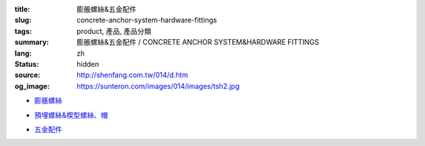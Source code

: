 :title: 膨脹螺絲&五金配件
:slug: concrete-anchor-system-hardware-fittings
:tags: product, 產品, 產品分類
:summary: 膨脹螺絲&五金配件 / CONCRETE ANCHOR SYSTEM&HARDWARE FITTINGS
:lang: zh
:status: hidden
:source: http://shenfang.com.tw/014/d.htm
:og_image: https://sunteron.com/images/014/images/tsh2.jpg


- `膨脹螺絲 <{filename}concrete-anchor-system.rst>`_

  .. image:: {filename}/images/014/images/tsh2.jpg
     :name: http://shenfang.com.tw/014/images/Tsh2.JPG
     :alt: product
     :class: product-image-thumbnail

  .. image:: {filename}/images/014/images/tshi1.jpg
     :name: http://shenfang.com.tw/014/images/TSHI1.JPG
     :alt: product
     :class: product-image-thumbnail

  .. image:: {filename}/images/014/images/tshi2.jpg
     :name: http://shenfang.com.tw/014/images/TSHI2.JPG
     :alt: product
     :class: product-image-thumbnail

- `預埋螺絲&楔型螺絲、帽 <{filename}hardware-fittings.rst>`_

  .. image:: {filename}/images/014/images/gangmoyumai.jpg
     :name: http://shenfang.com.tw/014/images/鋼模預埋.JPG
     :alt: product
     :class: product-image-thumbnail

  .. image:: {filename}/images/014/images/mubanyumai.jpg
     :name: http://shenfang.com.tw/014/images/木版預埋.JPG
     :alt: product
     :class: product-image-thumbnail

  .. image:: {filename}/images/014/images/xiexingluomao.jpg
     :name: http://shenfang.com.tw/014/images/楔型螺帽.jpg
     :alt: product
     :class: product-image-thumbnail

  .. image:: {filename}/images/014/images/xiexingluosi.jpg
     :name: http://shenfang.com.tw/014/images/楔型螺絲.jpg
     :alt: product
     :class: product-image-thumbnail

- `五金配件 <{filename}hardware-fittings-1.rst>`_

  .. image:: {filename}/images/014/images/liujiaoluosi.jpg
     :name: http://shenfang.com.tw/014/images/六角螺絲.JPG
     :alt: product
     :class: product-image-thumbnail

  .. image:: {filename}/images/014/images/falanmao.jpg
     :name: http://shenfang.com.tw/014/images/法蘭帽.JPG
     :alt: product
     :class: product-image-thumbnail

  .. image:: {filename}/images/014/images/fangxingdiaojieqi.jpg
     :name: http://shenfang.com.tw/014/images/方型調節器.jpg
     :alt: product
     :class: product-image-thumbnail

  .. image:: {filename}/images/014/images/jiandandiaojia.jpg
     :name: http://shenfang.com.tw/014/images/簡單吊架.jpg
     :alt: product
     :class: product-image-thumbnail

